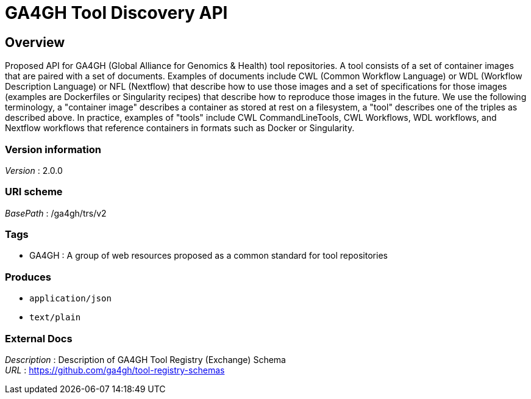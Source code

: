 = GA4GH Tool Discovery API


[[_overview]]
== Overview
Proposed API for GA4GH (Global Alliance for Genomics &amp; Health) tool repositories. A tool consists of a set of container images that are paired with a set of documents. Examples of documents include CWL (Common Workflow Language) or WDL (Workflow Description Language) or NFL (Nextflow) that describe how to use those images and a set of specifications for those images (examples are Dockerfiles or Singularity recipes) that describe how to reproduce those images in the future. We use the following terminology, a "container image" describes a container as stored at rest on a filesystem, a "tool" describes one of the triples as described above. In practice, examples of "tools" include CWL CommandLineTools, CWL Workflows, WDL workflows, and Nextflow workflows that reference containers in formats such as Docker or Singularity.


=== Version information
[%hardbreaks]
__Version__ : 2.0.0


=== URI scheme
[%hardbreaks]
__BasePath__ : /ga4gh/trs/v2


=== Tags

* GA4GH : A group of web resources proposed as a common standard for tool repositories


=== Produces

* `application/json`
* `text/plain`


=== External Docs
[%hardbreaks]
__Description__ : Description of GA4GH Tool Registry (Exchange) Schema
__URL__ : https://github.com/ga4gh/tool-registry-schemas



